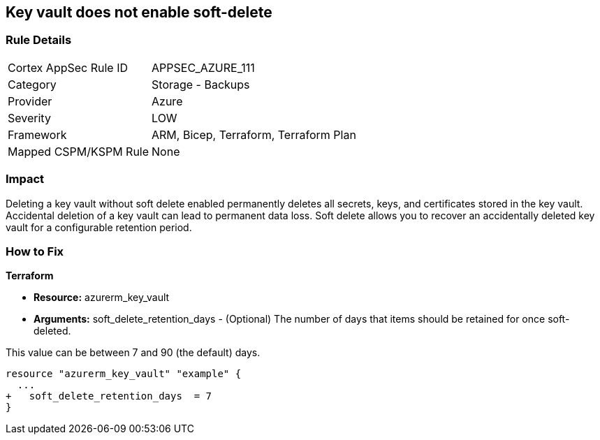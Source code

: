 == Key vault does not enable soft-delete
// Key Vault does not enable soft-delete


=== Rule Details

[cols="1,2"]
|===
|Cortex AppSec Rule ID |APPSEC_AZURE_111
|Category |Storage - Backups
|Provider |Azure
|Severity |LOW
|Framework |ARM, Bicep, Terraform, Terraform Plan
|Mapped CSPM/KSPM Rule |None
|===


=== Impact
Deleting a key vault without soft delete enabled permanently deletes all secrets, keys, and certificates stored in the key vault.
Accidental deletion of a key vault can lead to permanent data loss.
Soft delete allows you to recover an accidentally deleted key vault for a configurable retention period.

=== How to Fix


*Terraform* 


* *Resource:* azurerm_key_vault
* *Arguments:* soft_delete_retention_days - (Optional) The number of days that items should be retained for once soft-deleted.

This value can be between 7 and 90 (the default) days.


[source,go]
----
resource "azurerm_key_vault" "example" {
  ...
+   soft_delete_retention_days  = 7
}
----
